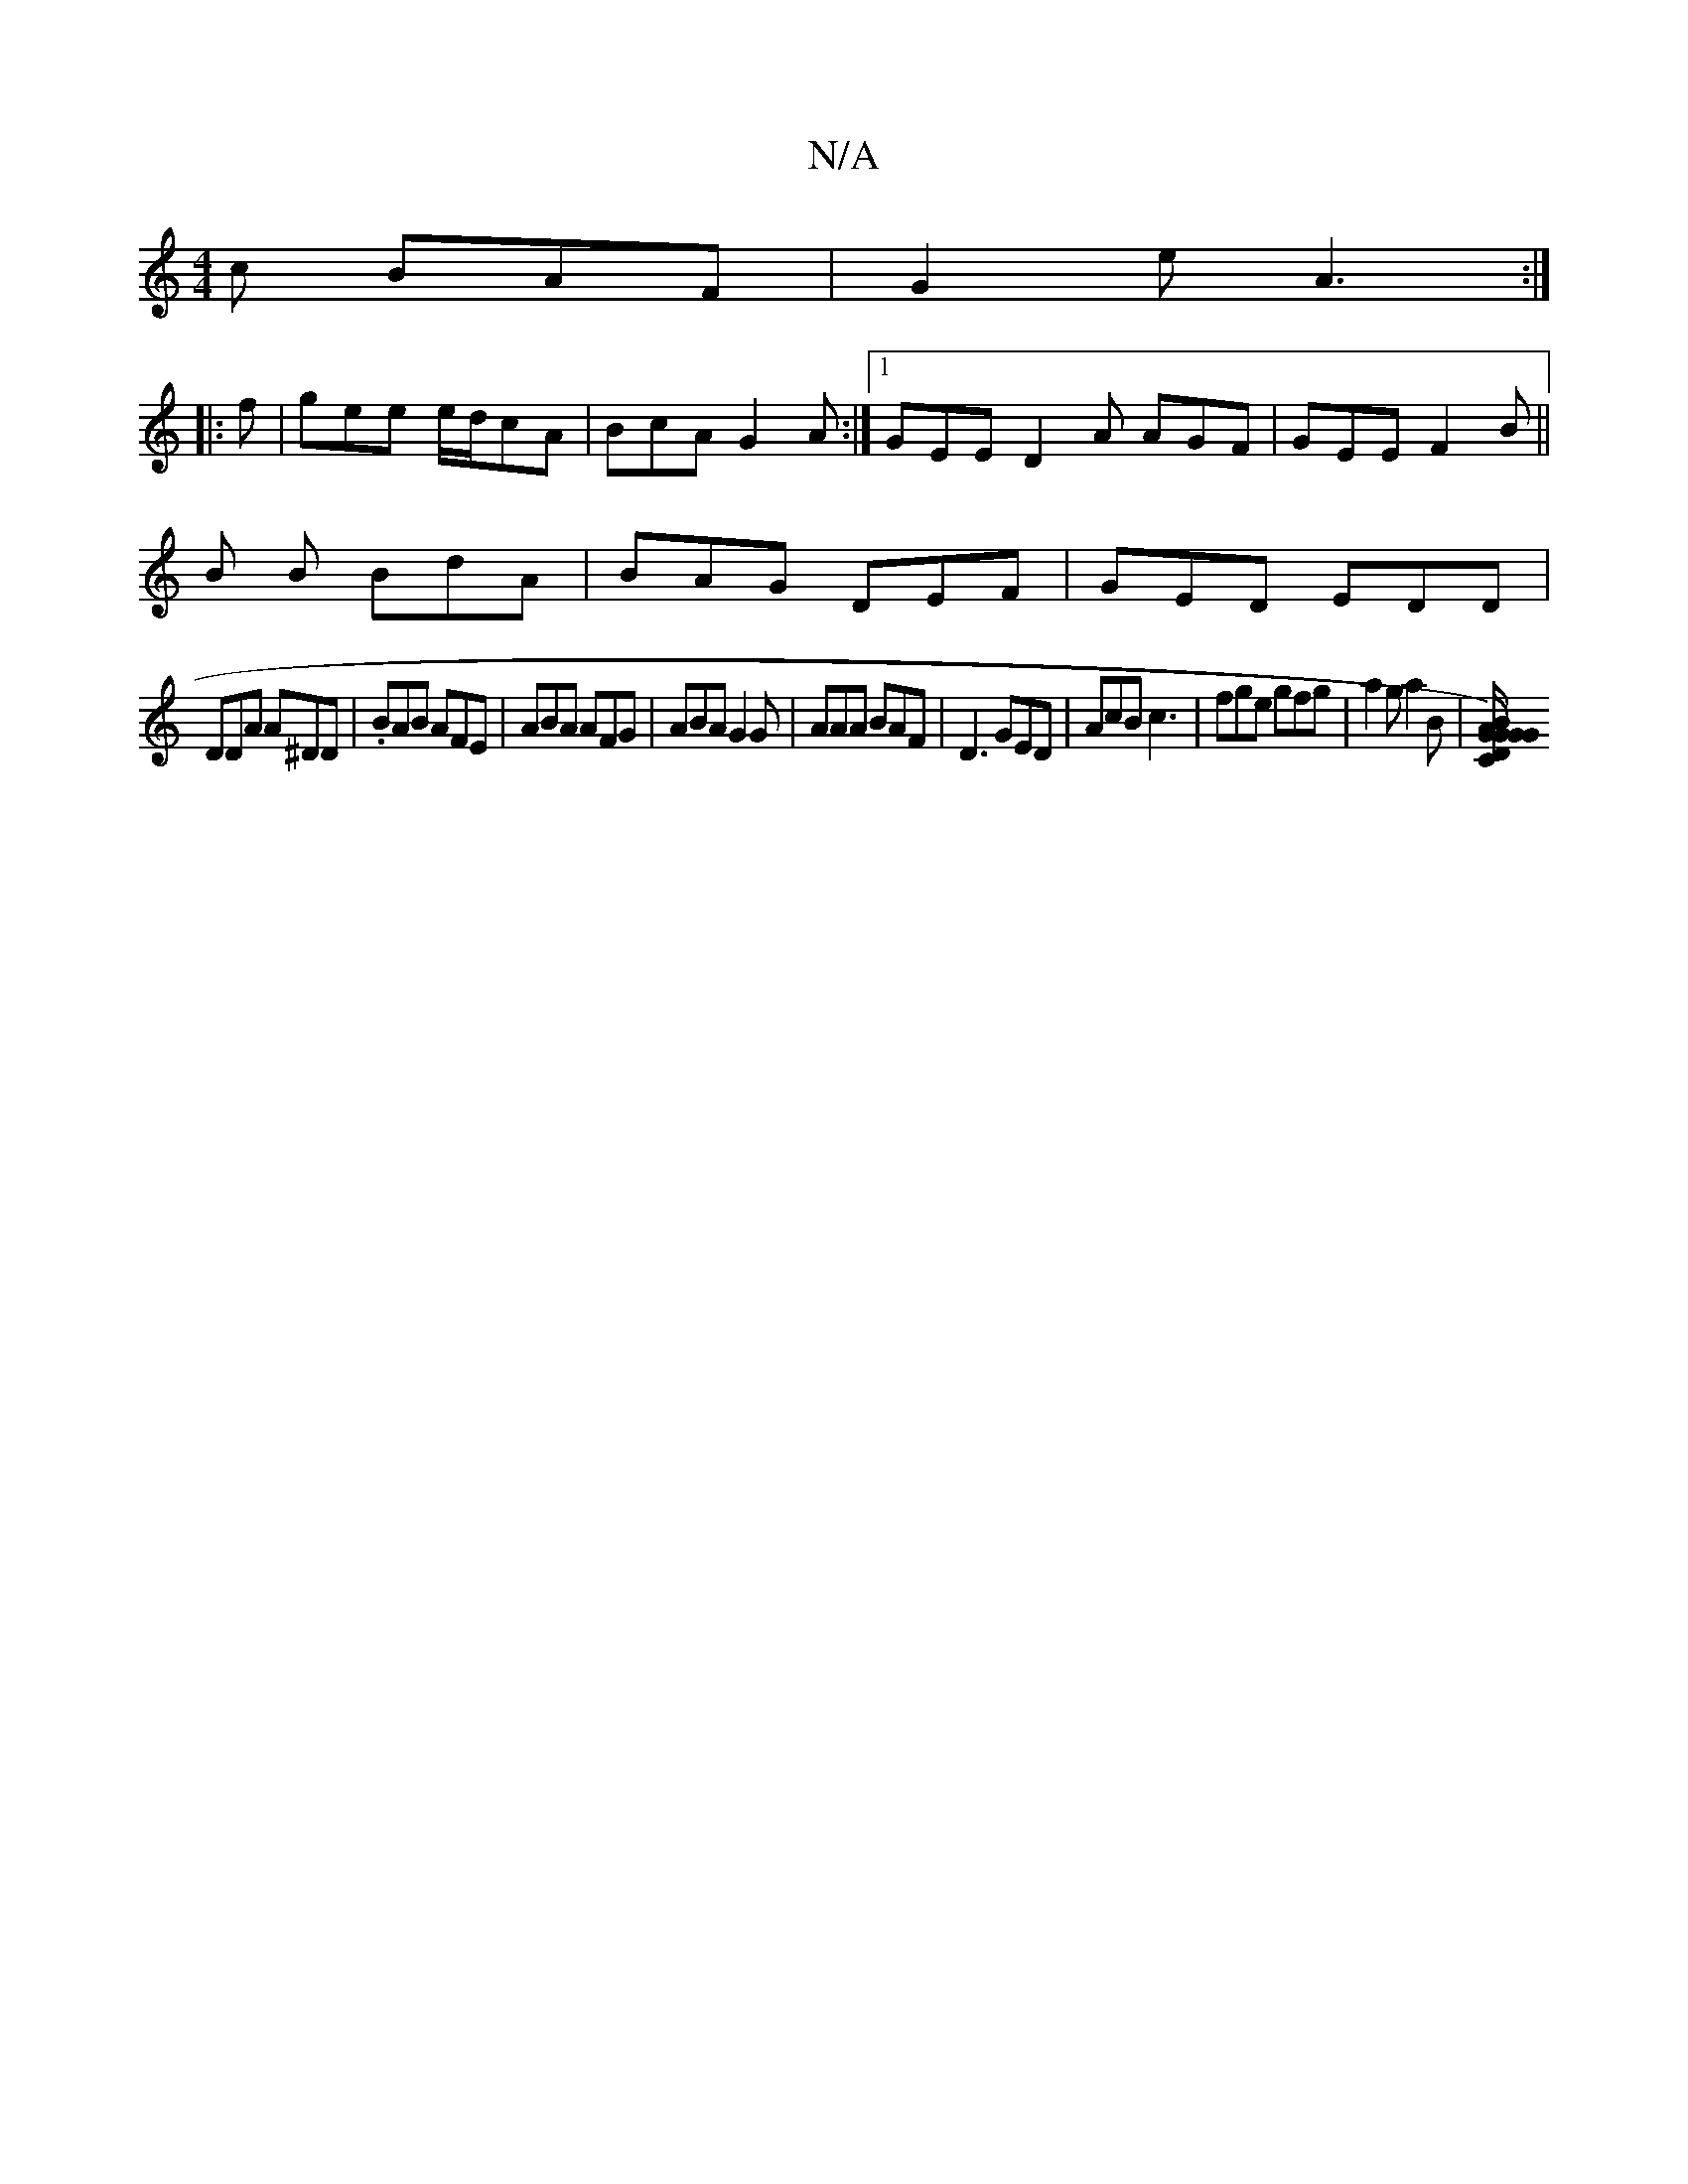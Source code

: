 X:1
T:N/A
M:4/4
R:N/A
K:Cmajor
c BAF|G2 e A3:|
|:f|gee e/d/cA|BcA G2A:|1 GEE D2A AGF|GEE F2B|| 
B B BdA | BAG DEF | GED EDD|
DDA A^DD|.BAB AFE|ABA AFG|ABA G2G|AAA BAF|D3 GED|AcB c3|fge gfg|a2g a2B|[A/G/D/C/G/G)|z GGA|"F"Ae/2B/2A/2B